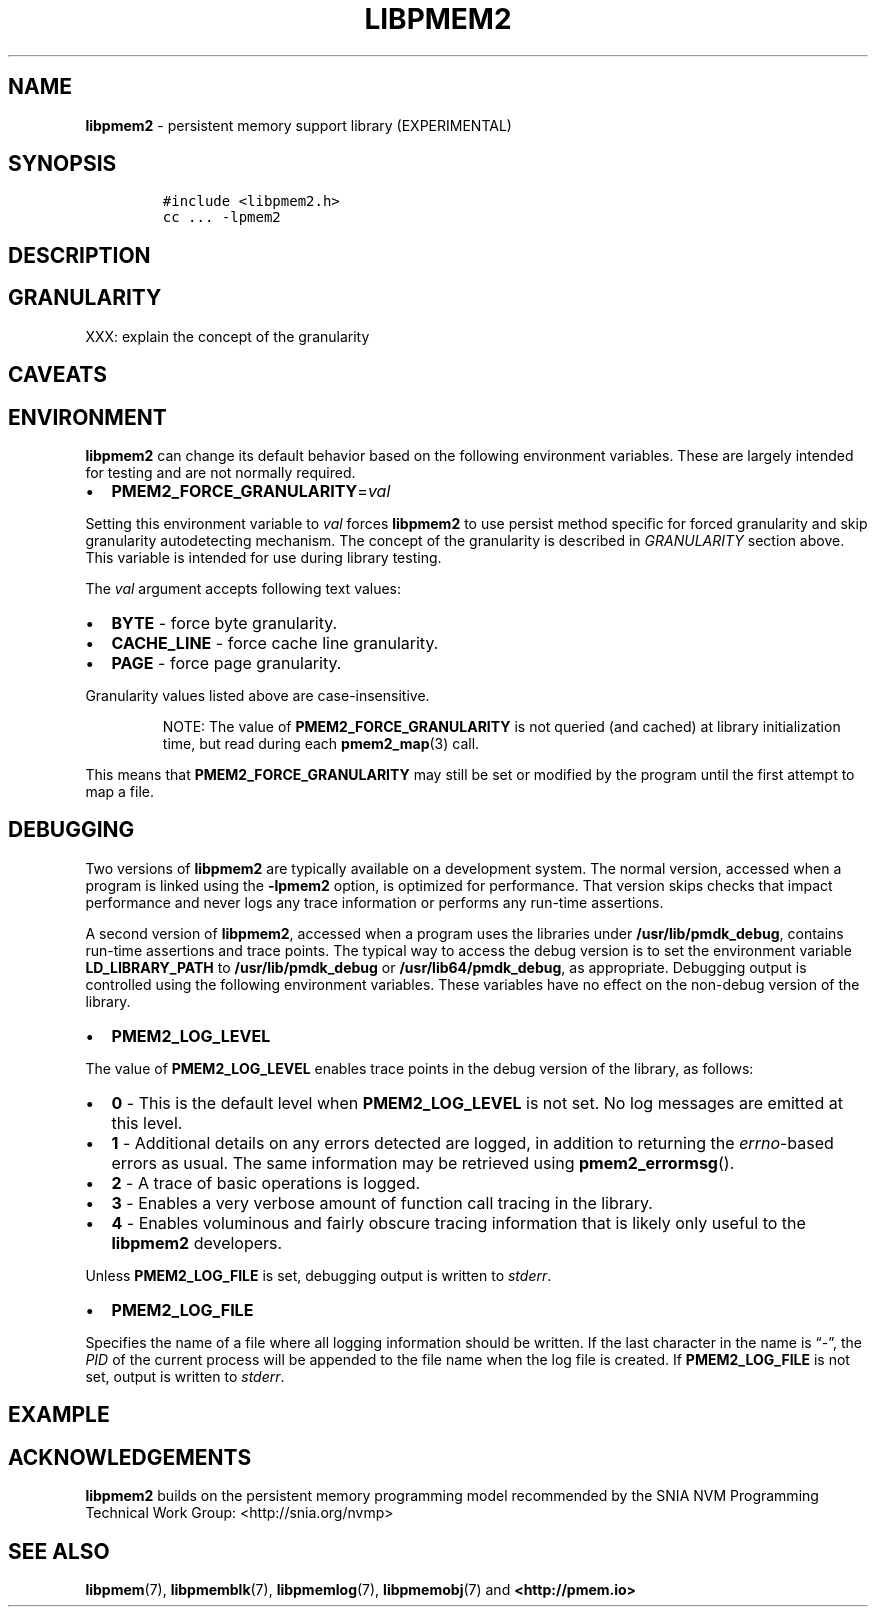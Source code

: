 .\" Automatically generated by Pandoc 2.5
.\"
.TH "LIBPMEM2" "7" "2020-01-15" "PMDK - pmem2 API version 1.0" "PMDK Programmer's Manual"
.hy
.\" Copyright 2019-2020, Intel Corporation
.\"
.\" Redistribution and use in source and binary forms, with or without
.\" modification, are permitted provided that the following conditions
.\" are met:
.\"
.\"     * Redistributions of source code must retain the above copyright
.\"       notice, this list of conditions and the following disclaimer.
.\"
.\"     * Redistributions in binary form must reproduce the above copyright
.\"       notice, this list of conditions and the following disclaimer in
.\"       the documentation and/or other materials provided with the
.\"       distribution.
.\"
.\"     * Neither the name of the copyright holder nor the names of its
.\"       contributors may be used to endorse or promote products derived
.\"       from this software without specific prior written permission.
.\"
.\" THIS SOFTWARE IS PROVIDED BY THE COPYRIGHT HOLDERS AND CONTRIBUTORS
.\" "AS IS" AND ANY EXPRESS OR IMPLIED WARRANTIES, INCLUDING, BUT NOT
.\" LIMITED TO, THE IMPLIED WARRANTIES OF MERCHANTABILITY AND FITNESS FOR
.\" A PARTICULAR PURPOSE ARE DISCLAIMED. IN NO EVENT SHALL THE COPYRIGHT
.\" OWNER OR CONTRIBUTORS BE LIABLE FOR ANY DIRECT, INDIRECT, INCIDENTAL,
.\" SPECIAL, EXEMPLARY, OR CONSEQUENTIAL DAMAGES (INCLUDING, BUT NOT
.\" LIMITED TO, PROCUREMENT OF SUBSTITUTE GOODS OR SERVICES; LOSS OF USE,
.\" DATA, OR PROFITS; OR BUSINESS INTERRUPTION) HOWEVER CAUSED AND ON ANY
.\" THEORY OF LIABILITY, WHETHER IN CONTRACT, STRICT LIABILITY, OR TORT
.\" (INCLUDING NEGLIGENCE OR OTHERWISE) ARISING IN ANY WAY OUT OF THE USE
.\" OF THIS SOFTWARE, EVEN IF ADVISED OF THE POSSIBILITY OF SUCH DAMAGE.
.SH NAME
.PP
\f[B]libpmem2\f[R] \- persistent memory support library (EXPERIMENTAL)
.SH SYNOPSIS
.IP
.nf
\f[C]
#include <libpmem2.h>
cc ... \-lpmem2
\f[R]
.fi
.SH DESCRIPTION
.SH GRANULARITY
.PP
XXX: explain the concept of the granularity
.SH CAVEATS
.SH ENVIRONMENT
.PP
\f[B]libpmem2\f[R] can change its default behavior based on the
following environment variables.
These are largely intended for testing and are not normally required.
.IP \[bu] 2
\f[B]PMEM2_FORCE_GRANULARITY\f[R]=\f[I]val\f[R]
.PP
Setting this environment variable to \f[I]val\f[R] forces
\f[B]libpmem2\f[R] to use persist method specific for forced granularity
and skip granularity autodetecting mechanism.
The concept of the granularity is described in \f[I]GRANULARITY\f[R]
section above.
This variable is intended for use during library testing.
.PP
The \f[I]val\f[R] argument accepts following text values:
.IP \[bu] 2
\f[B]BYTE\f[R] \- force byte granularity.
.IP \[bu] 2
\f[B]CACHE_LINE\f[R] \- force cache line granularity.
.IP \[bu] 2
\f[B]PAGE\f[R] \- force page granularity.
.PP
Granularity values listed above are case\-insensitive.
.RS
.PP
NOTE: The value of \f[B]PMEM2_FORCE_GRANULARITY\f[R] is not queried (and
cached) at library initialization time, but read during each
\f[B]pmem2_map\f[R](3) call.
.RE
.PP
This means that \f[B]PMEM2_FORCE_GRANULARITY\f[R] may still be set or
modified by the program until the first attempt to map a file.
.SH DEBUGGING
.PP
Two versions of \f[B]libpmem2\f[R] are typically available on a
development system.
The normal version, accessed when a program is linked using the
\f[B]\-lpmem2\f[R] option, is optimized for performance.
That version skips checks that impact performance and never logs any
trace information or performs any run\-time assertions.
.PP
A second version of \f[B]libpmem2\f[R], accessed when a program uses the
libraries under \f[B]/usr/lib/pmdk_debug\f[R], contains run\-time
assertions and trace points.
The typical way to access the debug version is to set the environment
variable \f[B]LD_LIBRARY_PATH\f[R] to \f[B]/usr/lib/pmdk_debug\f[R] or
\f[B]/usr/lib64/pmdk_debug\f[R], as appropriate.
Debugging output is controlled using the following environment
variables.
These variables have no effect on the non\-debug version of the library.
.IP \[bu] 2
\f[B]PMEM2_LOG_LEVEL\f[R]
.PP
The value of \f[B]PMEM2_LOG_LEVEL\f[R] enables trace points in the debug
version of the library, as follows:
.IP \[bu] 2
\f[B]0\f[R] \- This is the default level when \f[B]PMEM2_LOG_LEVEL\f[R]
is not set.
No log messages are emitted at this level.
.IP \[bu] 2
\f[B]1\f[R] \- Additional details on any errors detected are logged, in
addition to returning the \f[I]errno\f[R]\-based errors as usual.
The same information may be retrieved using \f[B]pmem2_errormsg\f[R]().
.IP \[bu] 2
\f[B]2\f[R] \- A trace of basic operations is logged.
.IP \[bu] 2
\f[B]3\f[R] \- Enables a very verbose amount of function call tracing in
the library.
.IP \[bu] 2
\f[B]4\f[R] \- Enables voluminous and fairly obscure tracing information
that is likely only useful to the \f[B]libpmem2\f[R] developers.
.PP
Unless \f[B]PMEM2_LOG_FILE\f[R] is set, debugging output is written to
\f[I]stderr\f[R].
.IP \[bu] 2
\f[B]PMEM2_LOG_FILE\f[R]
.PP
Specifies the name of a file where all logging information should be
written.
If the last character in the name is \[lq]\-\[rq], the \f[I]PID\f[R] of
the current process will be appended to the file name when the log file
is created.
If \f[B]PMEM2_LOG_FILE\f[R] is not set, output is written to
\f[I]stderr\f[R].
.SH EXAMPLE
.SH ACKNOWLEDGEMENTS
.PP
\f[B]libpmem2\f[R] builds on the persistent memory programming model
recommended by the SNIA NVM Programming Technical Work Group:
<http://snia.org/nvmp>
.SH SEE ALSO
.PP
\f[B]libpmem\f[R](7), \f[B]libpmemblk\f[R](7), \f[B]libpmemlog\f[R](7),
\f[B]libpmemobj\f[R](7) and \f[B]<http://pmem.io>\f[R]
